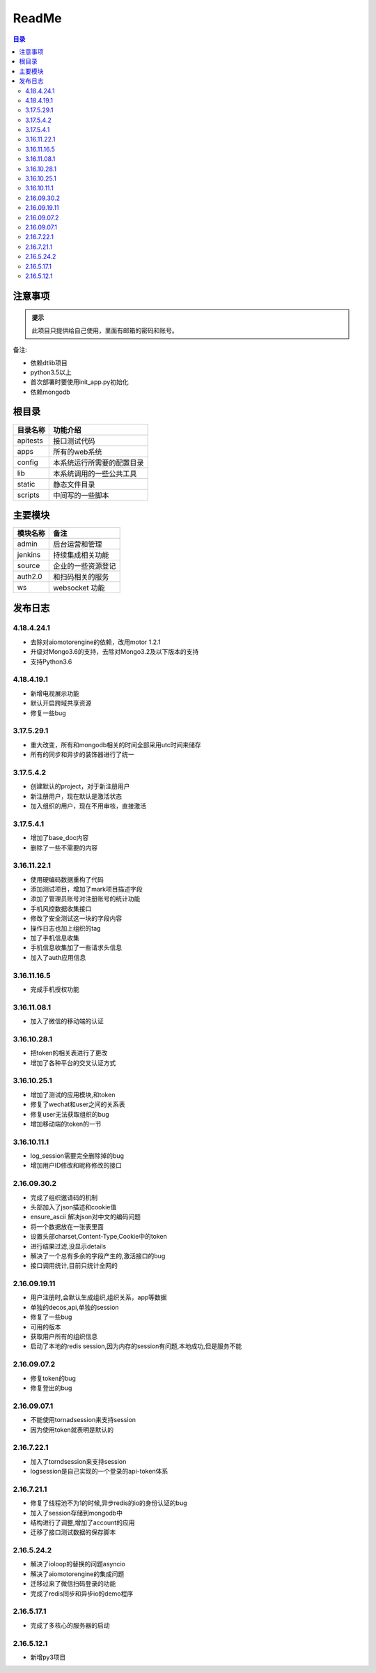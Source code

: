 =================
ReadMe
=================

.. contents:: 目录




注意事项
================


.. admonition:: 提示

   此项目只提供给自己使用，里面有邮箱的密码和账号。

备注:

- 依赖dtlib项目
- python3.5以上
- 首次部署时要使用init_app.py初始化
- 依赖mongodb

根目录
==============


.. csv-table::
   :header: 目录名称,功能介绍

   apitests,接口测试代码
   apps,所有的web系统
   config,本系统运行所需要的配置目录
   lib,本系统调用的一些公共工具
   static,静态文件目录
   scripts,中间写的一些脚本



主要模块
==============



.. csv-table::
   :header: 模块名称,备注

    admin,后台运营和管理
	jenkins,持续集成相关功能
    source,企业的一些资源登记
    auth2.0,和扫码相关的服务
    ws,websocket 功能

发布日志
===========

4.18.4.24.1
---------------

- 去除对aiomotorengine的依赖，改用motor 1.2.1
- 升级对Mongo3.6的支持，去除对Mongo3.2及以下版本的支持
- 支持Python3.6

4.18.4.19.1
---------------

- 新增电视展示功能
- 默认开启跨域共享资源
- 修复一些bug

3.17.5.29.1
---------------

- 重大改变，所有和mongodb相关的时间全部采用utc时间来储存
- 所有的同步和异步的装饰器进行了统一

3.17.5.4.2
--------------------

- 创建默认的project，对于新注册用户
- 新注册用户，现在默认是激活状态
- 加入组织的用户，现在不用审核，直接激活

3.17.5.4.1
--------------

- 增加了base_doc内容
- 删除了一些不需要的内容

3.16.11.22.1
--------------------

- 使用硬编码数据重构了代码
- 添加测试项目，增加了mark项目描述字段
- 添加了管理员账号对注册账号的统计功能
- 手机风控数据收集接口
- 修改了安全测试这一块的字段内容
- 操作日志也加上组织的tag
- 加了手机信息收集
- 手机信息收集加了一些请求头信息
- 加入了auth应用信息

3.16.11.16.5
--------------------

- 完成手机授权功能

3.16.11.08.1
------------------------

- 加入了微信的移动端的认证


3.16.10.28.1
--------------------

- 把token的相关表进行了更改
- 增加了各种平台的交叉认证方式


3.16.10.25.1
-------------------

- 增加了测试的应用模块,和token
- 修复了wechat和user之间的关系表
- 修复user无法获取组织的bug
- 增加移动端的token的一节


3.16.10.11.1
-----------------

- log_session需要完全删除掉的bug
- 增加用户ID修改和昵称修改的接口


2.16.09.30.2
----------------------

- 完成了组织邀请码的机制
- 头部加入了json描述和cookie值
- ensure_ascii 解决json对中文的编码问题
- 将一个数据放在一张表里面
- 设置头部charset,Content-Type,Cookie中的token
- 进行结果过滤,没显示details
- 解决了一个总有多余的字段产生的,激活接口的bug
- 接口调用统计,目前只统计全网的

2.16.09.19.11
-------------------

- 用户注册时,会默认生成组织,组织关系，app等数据
- 单独的decos,api,单独的session
- 修复了一些bug
- 可用的版本
- 获取用户所有的组织信息
- 启动了本地的redis session,因为内存的session有问题,本地成功,但是服务不能



2.16.09.07.2
------------------

- 修复token的bug
- 修复登出的bug

2.16.09.07.1
----------------------

- 不能使用tornadsession来支持session
- 因为使用token就表明是默认的

2.16.7.22.1
----------------

- 加入了torndsession来支持session
- logsession是自己实现的一个登录的api-token体系

2.16.7.21.1
-----------------

- 修复了线程池不为1的时候,异步redis的io的身份认证的bug
- 加入了session存储到mongodb中
- 结构进行了调整,增加了account的应用
- 迁移了接口测试数据的保存脚本

2.16.5.24.2
----------------

- 解决了ioloop的替换的问题asyncio
- 解决了aiomotorengine的集成问题
- 迁移过来了微信扫码登录的功能
- 完成了redis同步和异步io的demo程序

2.16.5.17.1
-----------------------

- 完成了多核心的服务器的启动


2.16.5.12.1
--------------------

- 新增py3项目


